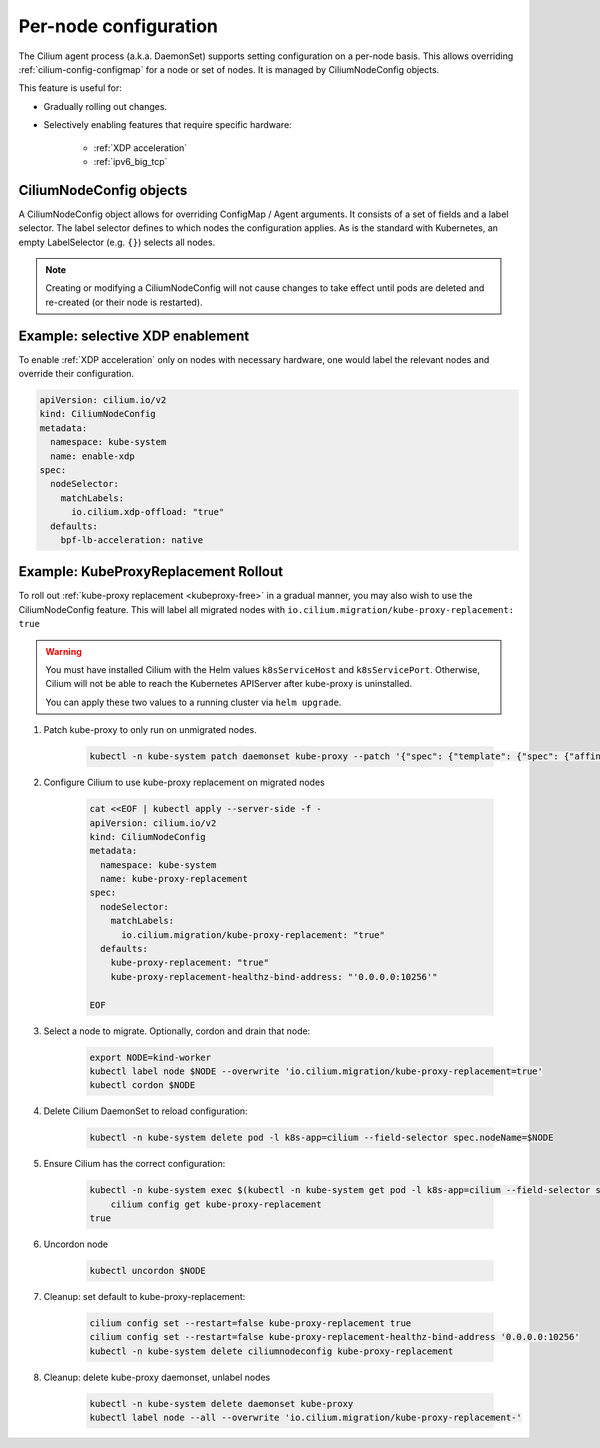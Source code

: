 .. only:: not (epub or latex or html)

    WARNING: You are looking at unreleased Cilium documentation.
    Please use the official rendered version released here:
    https://docs.cilium.io

.. _per-node-configuration:

**********************
Per-node configuration
**********************

The Cilium agent process (a.k.a. DaemonSet) supports setting configuration
on a per-node basis. This allows overriding :ref:`cilium-config-configmap`
for a node or set of nodes. It is managed by CiliumNodeConfig objects.

This feature is useful for:

- Gradually rolling out changes.
- Selectively enabling features that require specific hardware:

    * :ref:`XDP acceleration`
    * :ref:`ipv6_big_tcp`

CiliumNodeConfig objects
------------------------

A CiliumNodeConfig object allows for overriding ConfigMap / Agent arguments.
It consists of a set of fields and a label selector. The label selector
defines to which nodes the configuration applies. As is the standard with
Kubernetes, an empty LabelSelector (e.g. ``{}``) selects all nodes.

.. note::
    Creating or modifying a CiliumNodeConfig will not cause changes to take effect
    until pods are deleted and re-created (or their node is restarted).


Example: selective XDP enablement
---------------------------------

To enable :ref:`XDP acceleration` only on nodes with necessary
hardware, one would label the relevant nodes and override their configuration.

.. code-block:: yaml

    apiVersion: cilium.io/v2
    kind: CiliumNodeConfig
    metadata:
      namespace: kube-system
      name: enable-xdp
    spec:
      nodeSelector:
        matchLabels:
          io.cilium.xdp-offload: "true"
      defaults:
        bpf-lb-acceleration: native

Example: KubeProxyReplacement Rollout
-------------------------------------

To roll out :ref:`kube-proxy replacement <kubeproxy-free>` in a gradual manner,
you may also wish to use the CiliumNodeConfig feature. This will label all migrated
nodes with ``io.cilium.migration/kube-proxy-replacement: true``

.. warning::

    You must have installed Cilium with the Helm values ``k8sServiceHost`` and
    ``k8sServicePort``. Otherwise, Cilium will not be able to reach the Kubernetes
    APIServer after kube-proxy is uninstalled.

    You can apply these two values to a running cluster via ``helm upgrade``.

#. Patch kube-proxy to only run on unmigrated nodes.

    .. code-block:: shell-session

        kubectl -n kube-system patch daemonset kube-proxy --patch '{"spec": {"template": {"spec": {"affinity": {"nodeAffinity": {"requiredDuringSchedulingIgnoredDuringExecution": {"nodeSelectorTerms": [{"matchExpressions": [{"key": "io.cilium.migration/kube-proxy-replacement", "operator": "NotIn", "values": ["true"]}]}]}}}}}}}'

#. Configure Cilium to use kube-proxy replacement on migrated nodes

    .. code-block:: shell-session

        cat <<EOF | kubectl apply --server-side -f -
        apiVersion: cilium.io/v2
        kind: CiliumNodeConfig
        metadata:
          namespace: kube-system
          name: kube-proxy-replacement
        spec:
          nodeSelector:
            matchLabels:
              io.cilium.migration/kube-proxy-replacement: "true"
          defaults:
            kube-proxy-replacement: "true"
            kube-proxy-replacement-healthz-bind-address: "'0.0.0.0:10256'"

        EOF

#. Select a node to migrate. Optionally, cordon and drain that node:

    .. code-block:: shell-session

        export NODE=kind-worker
        kubectl label node $NODE --overwrite 'io.cilium.migration/kube-proxy-replacement=true'
        kubectl cordon $NODE

#. Delete Cilium DaemonSet to reload configuration:

    .. code-block:: shell-session

        kubectl -n kube-system delete pod -l k8s-app=cilium --field-selector spec.nodeName=$NODE

#. Ensure Cilium has the correct configuration:

    .. code-block:: shell-session

        kubectl -n kube-system exec $(kubectl -n kube-system get pod -l k8s-app=cilium --field-selector spec.nodeName=$NODE -o name) -c cilium-agent -- \
            cilium config get kube-proxy-replacement
        true

#. Uncordon node

    .. code-block:: shell-session

        kubectl uncordon $NODE

#. Cleanup: set default to kube-proxy-replacement:

    .. code-block:: shell-session

        cilium config set --restart=false kube-proxy-replacement true
        cilium config set --restart=false kube-proxy-replacement-healthz-bind-address '0.0.0.0:10256'
        kubectl -n kube-system delete ciliumnodeconfig kube-proxy-replacement

#. Cleanup: delete kube-proxy daemonset, unlabel nodes

    .. code-block:: shell-session

        kubectl -n kube-system delete daemonset kube-proxy
        kubectl label node --all --overwrite 'io.cilium.migration/kube-proxy-replacement-'
